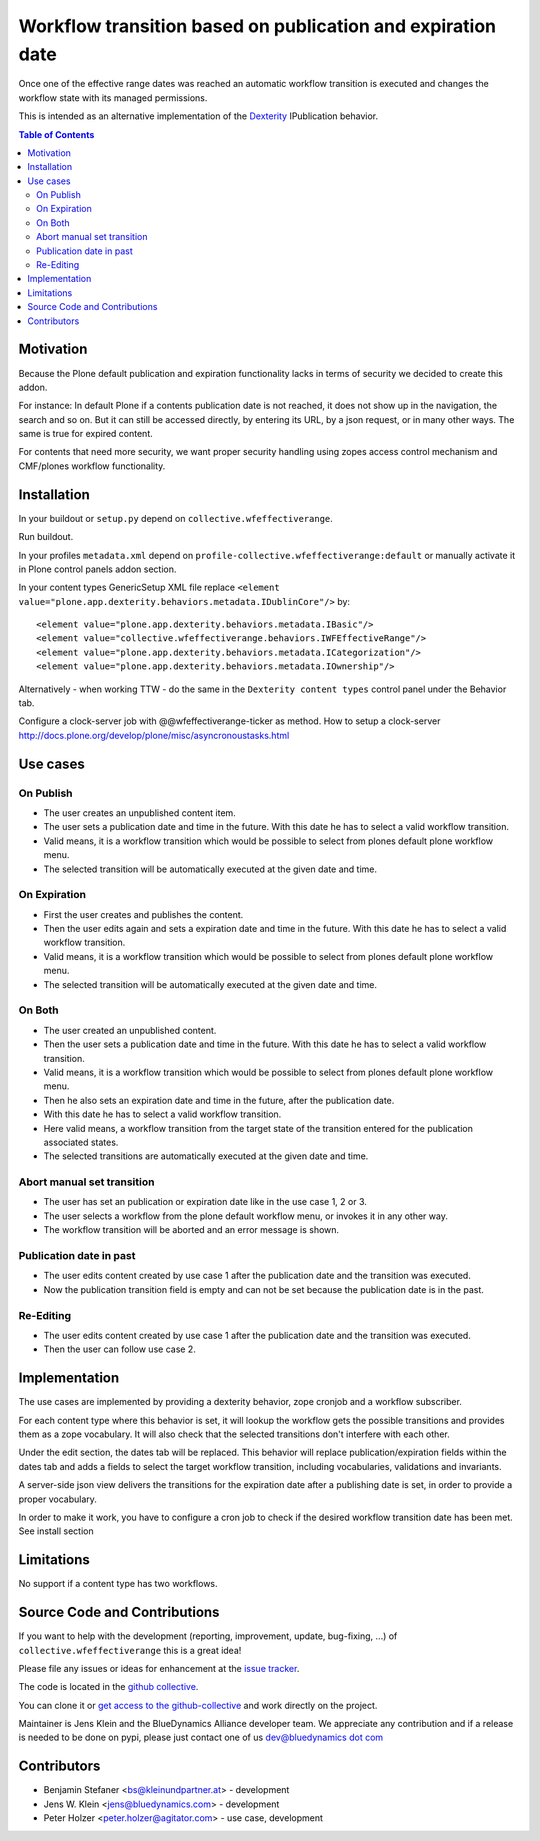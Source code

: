 ============================================================
Workflow transition based on publication and expiration date
============================================================

Once one of the effective range dates was reached an automatic workflow transition is executed and changes the workflow state with its managed permissions.

This is intended as an alternative implementation of the `Dexterity <http://docs.plone.org/external/plone.app.dexterity/docs/index.html>`_ IPublication behavior.

.. contents:: Table of Contents

Motivation
==========

Because the Plone default publication and expiration functionality lacks in terms of security we decided to create this addon.

For instance: In default Plone if a contents publication date is not reached, it does not show up in the navigation, the search and so on.
But it can still be accessed directly, by entering its URL, by a json request, or in many other ways. The same is true for expired content.

For contents that need more security, we want proper security handling using zopes access control mechanism and CMF/plones workflow functionality.

Installation
============

In your buildout or ``setup.py`` depend on ``collective.wfeffectiverange``.

Run buildout.

In your profiles ``metadata.xml`` depend on ``profile-collective.wfeffectiverange:default`` or manually activate it in Plone control panels addon section.

In your content types GenericSetup XML file replace ``<element value="plone.app.dexterity.behaviors.metadata.IDublinCore"/>`` by::

  <element value="plone.app.dexterity.behaviors.metadata.IBasic"/>
  <element value="collective.wfeffectiverange.behaviors.IWFEffectiveRange"/>
  <element value="plone.app.dexterity.behaviors.metadata.ICategorization"/>
  <element value="plone.app.dexterity.behaviors.metadata.IOwnership"/>

Alternatively - when working TTW - do the same in the ``Dexterity content types`` control panel under the Behavior tab.

Configure a clock-server job with @@wfeffectiverange-ticker as method.
How to setup a clock-server http://docs.plone.org/develop/plone/misc/asyncronoustasks.html


Use cases
=========

On Publish
----------

- The user creates an unpublished content item.
- The user sets a publication date and time in the future. With this date he has to select a valid workflow transition.
- Valid means, it is a workflow transition which would be possible to select from plones default plone workflow menu.
- The selected transition will be automatically executed at the given date and time.


On Expiration
-------------

- First the user creates and publishes the content.
- Then the user edits again and sets a expiration date and time in the future. With this date he has to select a valid workflow transition.
- Valid means, it is a workflow transition which would be possible to select from plones default plone workflow menu.
- The selected transition will be automatically executed at the given date and time.


On Both
-------

- The user created an unpublished content.
- Then the user sets a publication date and time in the future. With this date he has to select a valid workflow transition.
- Valid means, it is a workflow transition which would be possible to select from plones default plone workflow menu.
- Then he also sets an expiration date and time in the future, after the publication date.
- With this date he has to select a valid workflow transition.
- Here valid means, a workflow transition from the target state of the transition entered for the publication associated states.
- The selected transitions are automatically executed at the given date and time.


Abort manual set transition
---------------------------

- The user has set an publication or expiration date like in the use case 1, 2 or 3.
- The user selects a workflow from the plone default workflow menu, or invokes it in any other way.
- The workflow transition will be aborted and an error message is shown.


Publication date in past
------------------------

- The user edits content created by use case 1 after the publication date and the transition was executed.
- Now the publication transition field is empty and can not be set because the publication date is in the past.


Re-Editing
----------

- The user edits content created by use case 1 after the publication date and the transition was executed.
- Then the user can follow use case 2.


Implementation
==============

The use cases are implemented by providing a dexterity behavior, zope cronjob and a workflow subscriber.

For each content type where this behavior is set, it will lookup the workflow gets the possible transitions and provides them as a zope vocabulary. It will also check that the selected transitions don't interfere with each other.

Under the edit section, the dates tab will be replaced.
This behavior will replace publication/expiration fields within the dates tab and adds a fields to select the target workflow transition, including vocabularies, validations and invariants.

A server-side json view delivers the transitions for the expiration date after a publishing date is set, in order to provide a proper vocabulary.

In order to make it work, you have to configure a cron job to check if the desired workflow transition date has been met. See install section


Limitations
===========

No support if a content type has two workflows.


Source Code and Contributions
=============================

If you want to help with the development (reporting, improvement, update, bug-fixing, ...) of ``collective.wfeffectiverange`` this is a great idea!

Please file any issues or ideas for enhancement at the `issue tracker <https://github.com/collective/collective.wfeffectiverange/issues>`_.

The code is located in the `github collective <https://github.com/collective/collective.wfeffectiverange>`_.

You can clone it or `get access to the github-collective <http://collective.github.com/>`_ and work directly on the project.

Maintainer is Jens Klein and the BlueDynamics Alliance developer team. We appreciate any contribution and if a release is needed to be done on pypi,
please just contact one of us `dev@bluedynamics dot com <mailto:dev@bluedynamics.com>`_

Contributors
============

- Benjamin Stefaner <bs@kleinundpartner.at> - development

- Jens W. Klein <jens@bluedynamics.com> - development

- Peter Holzer <peter.holzer@agitator.com> - use case, development

